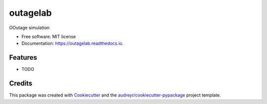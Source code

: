 =========
outagelab
=========


.. image:: https://img.shields.io/pypi/v/outagelab.svg
        :target: https://pypi.python.org/pypi/outagelab

.. image:: https://img.shields.io/travis/maxnorth/outagelab.svg
        :target: https://travis-ci.com/maxnorth/outagelab

.. image:: https://readthedocs.org/projects/outagelab/badge/?version=latest
        :target: https://outagelab.readthedocs.io/en/latest/?version=latest
        :alt: Documentation Status




OOutage simulation


* Free software: MIT license
* Documentation: https://outagelab.readthedocs.io.


Features
--------

* TODO

Credits
-------

This package was created with Cookiecutter_ and the `audreyr/cookiecutter-pypackage`_ project template.

.. _Cookiecutter: https://github.com/audreyr/cookiecutter
.. _`audreyr/cookiecutter-pypackage`: https://github.com/audreyr/cookiecutter-pypackage
